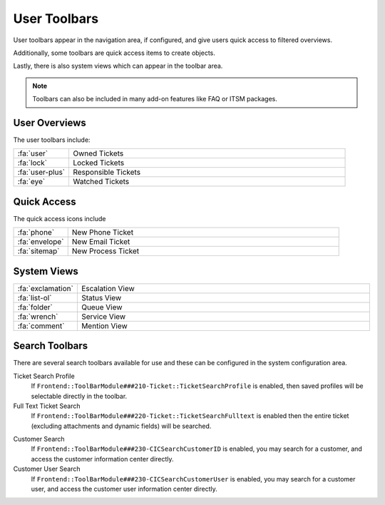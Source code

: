 User Toolbars
#############

User toolbars appear in the navigation area, if configured, and give users quick access to filtered overviews.

Additionally, some toolbars are quick access items to create objects.

Lastly, there is also system views which can appear in the toolbar area.

.. note:: 
    
    Toolbars can also be included in many add-on features like FAQ or ITSM packages.


User Overviews
**************

The user toolbars include:

.. table::
  :widths: 6 30

  +-----------------+---------------------+
  | :fa:`user`      | Owned Tickets       |
  +-----------------+---------------------+
  | :fa:`lock`      | Locked Tickets      |
  +-----------------+---------------------+
  | :fa:`user-plus` | Responsible Tickets |
  +-----------------+---------------------+
  | :fa:`eye`       | Watched Tickets     |
  +-----------------+---------------------+



Quick Access
************

The quick access icons include

.. table::
  :widths: 6 30

  +----------------+--------------------+
  | :fa:`phone`    | New Phone Ticket   |
  +----------------+--------------------+
  | :fa:`envelope` | New Email Ticket   |
  +----------------+--------------------+
  | :fa:`sitemap`  | New Process Ticket |
  +----------------+--------------------+

System Views
************

.. table::
  :widths: 6 30

  +-------------------+-----------------+
  | :fa:`exclamation` | Escalation View |
  +-------------------+-----------------+
  | :fa:`list-ol`     | Status View     |
  +-------------------+-----------------+
  | :fa:`folder`      | Queue View      |
  +-------------------+-----------------+
  | :fa:`wrench`      | Service View    |
  +-------------------+-----------------+
  | :fa:`comment`     | Mention View    |
  +-------------------+-----------------+

Search Toolbars
***************

There are several search toolbars available for use and these can be configured in the system configuration area.


Ticket Search Profile
  If ``Frontend::ToolBarModule###210-Ticket::TicketSearchProfile`` is enabled, then saved profiles will be selectable directly in the toolbar.

Full Text Ticket Search
  If ``Frontend::ToolBarModule###220-Ticket::TicketSearchFulltext`` is enabled then the entire ticket (excluding attachments and dynamic fields) will be searched.

.. versionadded:: 6.4.3

  Additional configuration can be added to limit the search to ticket of specific attributes, by the system administrator. Most any attribute of type STRING can be configured to limit the results of the search.

Customer Search
  If ``Frontend::ToolBarModule###230-CICSearchCustomerID`` is enabled, you may search for a customer, and access the customer information center directly.

Customer User Search
  If ``Frontend::ToolBarModule###230-CICSearchCustomerUser`` is enabled, you may search for a customer user, and access the customer user information center directly.
